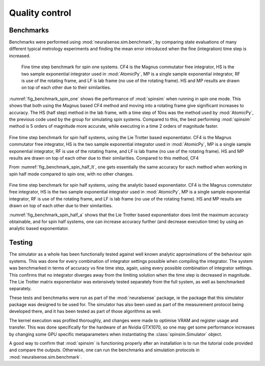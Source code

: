 Quality control
===============

Benchmarks
----------

Benchmarks were performed using :mod:`neuralsense.sim.benchmark`, by comparing state evaluations of many different typical metrology experiments and finding the mean error introduced when the fine (integration) time step is increased.

.. _fig_benchmark_spin_one:

.. figure:: ../../images/benchmark_comparison_spin_one.png

    Fine time step benchmark for spin one systems. CF4 is the Magnus commutator free integrator, HS is the two sample exponential integrator used in :mod:`AtomicPy`, MP is a single sample exponential integrator, RF is use of the rotating frame, and LF is lab frame (no use of the rotating frame). HS and MP results are drawn on top of each other due to their similarities.

:numref:`fig_benchmark_spin_one` shows the performance of :mod:`spinsim` when running in spin one mode. This shows that both using the Magnus based CF4 method and moving into a rotating frame give significant increases to accuracy. The HS (half step) method in the lab frame, with a time step of 10ns was the method used by :mod:`AtomicPy`, the previous code used by the group for simulating spin systems. Compared to this, the best performing :mod:`spinsim` method is 5 orders of magnitude more accurate, while executing in a time 2 orders of magnitude faster.

.. _fig_benchmark_spin_half_lt:

.. figure:: ../../images/benchmark_comparison_spin_half_lt.png

Fine time step benchmark for spin half systems, using the Lie Trotter based exponentiator. CF4 is the Magnus commutator free integrator, HS is the two sample exponential integrator used in :mod:`AtomicPy`, MP is a single sample exponential integrator, RF is use of the rotating frame, and LF is lab frame (no use of the rotating frame). HS and MP results are drawn on top of each other due to their similarities. Compared to this method, CF4 

From :numref:`fig_benchmark_spin_half_lt`, one gets essentially the same accuracy for each method when working in spin half mode compared to spin one, with no other changes.

.. _fig_benchmark_spin_half_a:

.. figure:: ../../images/benchmark_comparison_spin_half_a.png

Fine time step benchmark for spin half systems, using the analytic based exponentiator. CF4 is the Magnus commutator free integrator, HS is the two sample exponential integrator used in :mod:`AtomicPy`, MP is a single sample exponential integrator, RF is use of the rotating frame, and LF is lab frame (no use of the rotating frame). HS and MP results are drawn on top of each other due to their similarities.

:numref:`fig_benchmark_spin_half_a` shows that the Lie Trotter based exponentiator does limit the maximum accuracy obtainable, and for spin half systems, one can increase accuracy further (and decrease execution time) by using an analytic based exponentiator.

Testing
-------

The simulator as a whole has been functionally tested against well known analytic approximations of the behaviour spin systems. This was done for every combination of integrator settings possible when compiling the integrator. The system was benchmarked in terms of accuracy vs fine time step, again, using every possible combination of integrator settings. This confirms that no integrator diverges away from the limiting solution when the time step is decreased in magnitude. The Lie Trotter matrix exponentiator was extensively tested separately from the full system, as well as benchmarked separately.

These tests and benchmarks were run as part of the :mod:`neuralsense` package, ie the package that this simulator package was designed to be used for. The simulator has also been used as part of the measurement protocol being developed there, and it has been tested as part of those algorithms as well.

The kernel execution was profiled thoroughly, and changes were made to optimise VRAM and register usage and transfer. This was done specifically for the hardware of an Nvidia GTX1070, so one may get some performance increases by changing some GPU specific metaparameters when instantiating the :class:`spinsim.Simulator` object.

A good way to confirm that :mod:`spinsim` is functioning properly after an installation is to run the tutorial code provided and compare the outputs. Otherwise, one can run the benchmarks and simulation protocols in :mod:`neuralsense.sim.benchmark`.